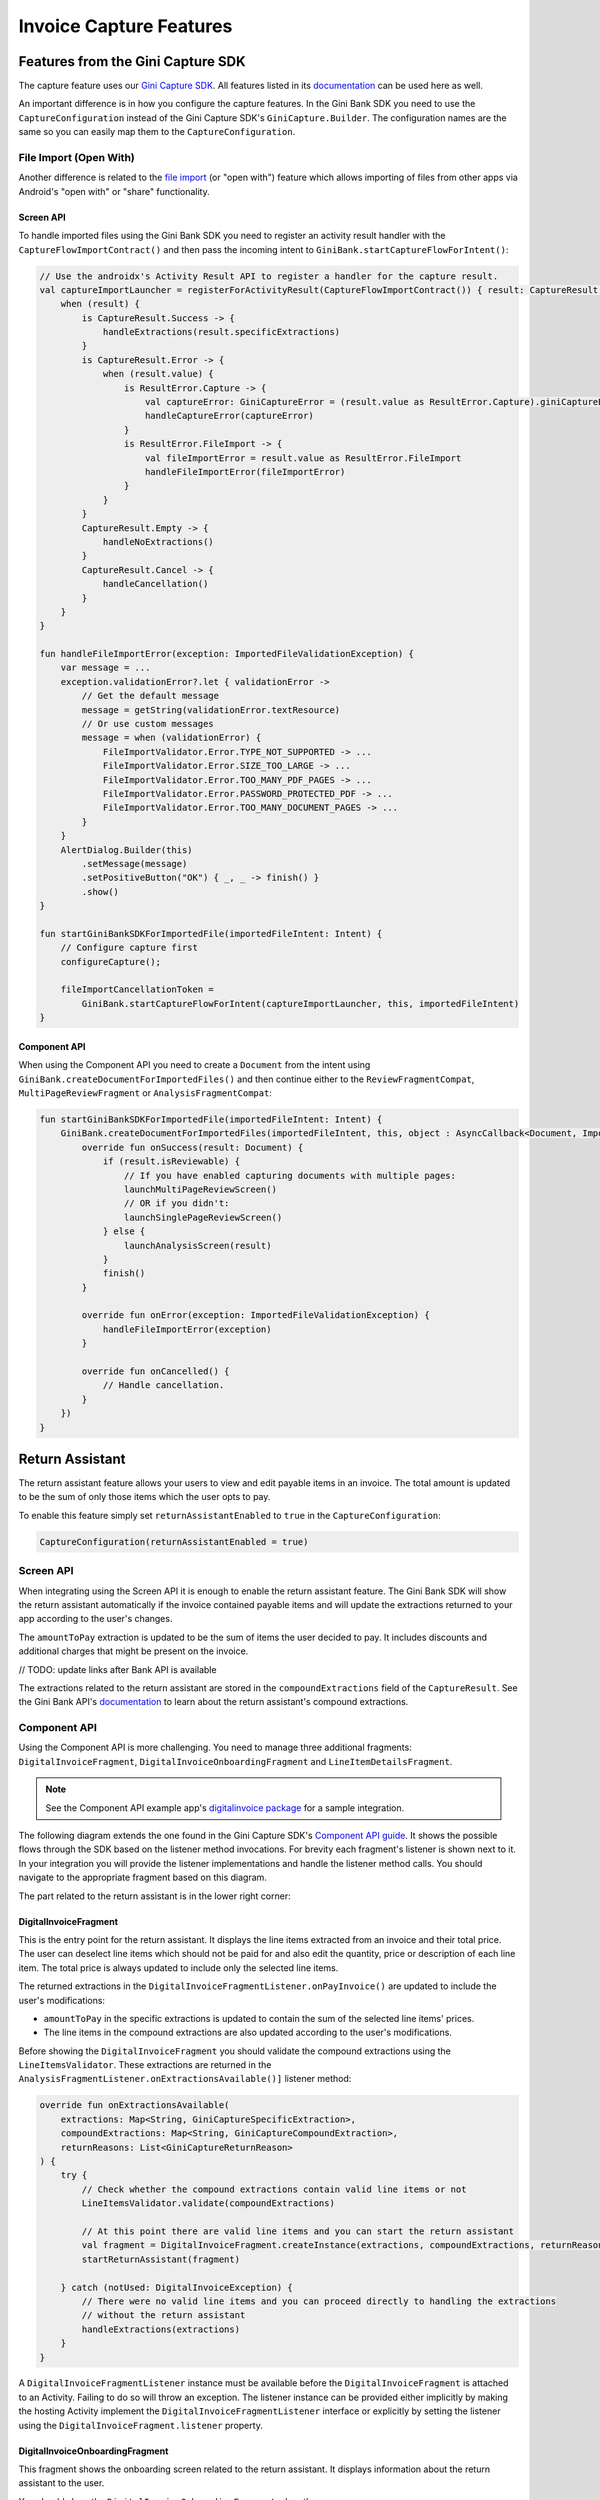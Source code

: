 Invoice Capture Features
========================

Features from the Gini Capture SDK
----------------------------------

The capture feature uses our `Gini Capture SDK <https://github.com/gini/gini-mobile-android/tree/main/capture-sdk>`_. All features
listed in its `documentation <https://developer.gini.net/gini-mobile-android/capture-sdk/sdk/html/features.html>`_ can be used here
as well.

An important difference is in how you configure the capture features. In the Gini Bank SDK you need to use the
``CaptureConfiguration`` instead of the Gini Capture SDK's ``GiniCapture.Builder``. The configuration names are the same
so you can easily map them to the ``CaptureConfiguration``.

File Import (Open With)
~~~~~~~~~~~~~~~~~~~~~~~

Another difference is related to the `file import
<https://developer.gini.net/gini-mobile-android/capture-sdk/sdk/html/features.html#file-import-open-with>`_ (or "open with")
feature which allows importing of files from other apps via Android's "open with" or "share" functionality.

Screen API
^^^^^^^^^^

To handle imported files using the Gini Bank SDK you need to register an activity result handler with the
``CaptureFlowImportContract()`` and then pass the incoming intent to
``GiniBank.startCaptureFlowForIntent()``:

.. code-block:: java

    // Use the androidx's Activity Result API to register a handler for the capture result.
    val captureImportLauncher = registerForActivityResult(CaptureFlowImportContract()) { result: CaptureResult ->
        when (result) {
            is CaptureResult.Success -> {
                handleExtractions(result.specificExtractions)
            }
            is CaptureResult.Error -> {
                when (result.value) {
                    is ResultError.Capture -> {
                        val captureError: GiniCaptureError = (result.value as ResultError.Capture).giniCaptureError
                        handleCaptureError(captureError)
                    }
                    is ResultError.FileImport -> {
                        val fileImportError = result.value as ResultError.FileImport
                        handleFileImportError(fileImportError)
                    }
                }
            }
            CaptureResult.Empty -> {
                handleNoExtractions()
            }
            CaptureResult.Cancel -> {
                handleCancellation()
            }
        }
    }

    fun handleFileImportError(exception: ImportedFileValidationException) {
        var message = ...
        exception.validationError?.let { validationError ->
            // Get the default message
            message = getString(validationError.textResource)
            // Or use custom messages
            message = when (validationError) {
                FileImportValidator.Error.TYPE_NOT_SUPPORTED -> ...
                FileImportValidator.Error.SIZE_TOO_LARGE -> ...
                FileImportValidator.Error.TOO_MANY_PDF_PAGES -> ...
                FileImportValidator.Error.PASSWORD_PROTECTED_PDF -> ...
                FileImportValidator.Error.TOO_MANY_DOCUMENT_PAGES -> ...
            }
        }
        AlertDialog.Builder(this)
            .setMessage(message)
            .setPositiveButton("OK") { _, _ -> finish() }
            .show()
    }

    fun startGiniBankSDKForImportedFile(importedFileIntent: Intent) {
        // Configure capture first
        configureCapture();

        fileImportCancellationToken = 
            GiniBank.startCaptureFlowForIntent(captureImportLauncher, this, importedFileIntent)
    }

Component API
^^^^^^^^^^^^^

When using the Component API you need to create a ``Document`` from the intent using
``GiniBank.createDocumentForImportedFiles()`` and then continue either to the ``ReviewFragmentCompat``,
``MultiPageReviewFragment`` or ``AnalysisFragmentCompat``:

.. code-block:: java

    fun startGiniBankSDKForImportedFile(importedFileIntent: Intent) {
        GiniBank.createDocumentForImportedFiles(importedFileIntent, this, object : AsyncCallback<Document, ImportedFileValidationException> {
            override fun onSuccess(result: Document) {
                if (result.isReviewable) {
                    // If you have enabled capturing documents with multiple pages:
                    launchMultiPageReviewScreen()
                    // OR if you didn't:
                    launchSinglePageReviewScreen()
                } else {
                    launchAnalysisScreen(result)
                }
                finish()
            }

            override fun onError(exception: ImportedFileValidationException) {
                handleFileImportError(exception)
            }

            override fun onCancelled() {
                // Handle cancellation.
            }
        })
    }

Return Assistant
----------------

The return assistant feature allows your users to view and edit payable items in an invoice. The total amount is
updated to be the sum of only those items which the user opts to pay.

To enable this feature simply set ``returnAssistantEnabled`` to ``true`` in the ``CaptureConfiguration``: 

.. code-block:: java

    CaptureConfiguration(returnAssistantEnabled = true)

Screen API
~~~~~~~~~~~

When integrating using the Screen API it is enough to enable the return assistant feature. The Gini Bank SDK will
show the return assistant automatically if the invoice contained payable items and will update the extractions returned
to your app according to the user's changes.

The ``amountToPay`` extraction is updated to be the sum of items the user decided to pay. It includes discounts and
additional charges that might be present on the invoice.

// TODO: update links after Bank API is available

The extractions related to the return assistant are stored in the ``compoundExtractions`` field of the
``CaptureResult``. See the Gini Bank API's `documentation
<https://pay-api.gini.net/documentation/#return-assistant-extractions>`_ to learn about the return assistant's compound
extractions.

Component API
~~~~~~~~~~~~~

Using the Component API is more challenging. You need to manage three additional fragments: ``DigitalInvoiceFragment``,
``DigitalInvoiceOnboardingFragment`` and ``LineItemDetailsFragment``.

.. note::

   See the Component API example app's `digitalinvoice package
   <https://github.com/gini/gini-mobile-android/tree/main/bank-sdk/component-api-example-app/src/main/java/net/gini/pay/appcomponentapi/digitalinvoice>`_
   for a sample integration.

The following diagram extends the one found in the Gini Capture SDK's `Component API guide
<https://developer.gini.net/gini-mobile-android/capture-sdk/sdk/html/integration.html#component-api>`_. It shows the possible flows
through the SDK based on the listener method invocations. For brevity each fragment's listener is shown next to it. In
your integration you will provide the listener implementations and handle the listener method calls. You should navigate
to the appropriate fragment based on this diagram.

The part related to the return assistant is in the lower right corner:

.. image:: _static/capture-features/Return-Assistant-Component-API.jpg
   :alt: Diagram of possible flows through the SDK with the Component API fragments and their listeners including the return assistant.
   :width: 100%

DigitalInvoiceFragment
^^^^^^^^^^^^^^^^^^^^^^

This is the entry point for the return assistant. It displays the line items extracted from an invoice and their total
price. The user can deselect line items which should not be paid for and also edit the quantity, price or description of
each line item. The total price is always updated to include only the selected line items.

The returned extractions in the ``DigitalInvoiceFragmentListener.onPayInvoice()`` are updated to include the user's
modifications:

* ``amountToPay`` in the specific extractions is updated to contain the sum of the selected line items' prices.
* The line items in the compound extractions are also updated according to the user's modifications.

Before showing the ``DigitalInvoiceFragment`` you should validate the compound extractions 
using the ``LineItemsValidator``. These extractions are returned in the ``AnalysisFragmentListener.onExtractionsAvailable()]``
listener method:

.. code-block:: java

    override fun onExtractionsAvailable(
        extractions: Map<String, GiniCaptureSpecificExtraction>,
        compoundExtractions: Map<String, GiniCaptureCompoundExtraction>,
        returnReasons: List<GiniCaptureReturnReason>
    ) {
        try {
            // Check whether the compound extractions contain valid line items or not
            LineItemsValidator.validate(compoundExtractions)

            // At this point there are valid line items and you can start the return assistant
            val fragment = DigitalInvoiceFragment.createInstance(extractions, compoundExtractions, returnReasons)
            startReturnAssistant(fragment)

        } catch (notUsed: DigitalInvoiceException) {
            // There were no valid line items and you can proceed directly to handling the extractions 
            // without the return assistant
            handleExtractions(extractions)
        }
    }

A ``DigitalInvoiceFragmentListener`` instance must be available before the ``DigitalInvoiceFragment`` is attached to an
Activity. Failing to do so will throw an exception. The listener instance can be provided either implicitly by making
the hosting Activity implement the ``DigitalInvoiceFragmentListener`` interface or explicitly by setting the listener
using the ``DigitalInvoiceFragment.listener`` property.

DigitalInvoiceOnboardingFragment
^^^^^^^^^^^^^^^^^^^^^^^^^^^^^^^^

This fragment shows the onboarding screen related to the return assistant. It displays information about the return
assistant to the user.

You should show the ``DigitalInvoiceOnboardingFragment`` when the ``DigitalInvoiceFragmentListener.showOnboarding()`` is
called.

A ``DigitalInvoiceOnboardingFragmentListener`` instance must be available before the
``DigitalInvoiceOnboardingFragment`` is attached to an activity. Failing to do so will throw an exception. The listener
instance can be provided either implicitly by making the host Activity implement the
``DigitalInvoiceOnboardingFragmentListener`` interface or explicitly by setting the listener using the
``DigitalInvoiceOnboardingFragment.listener`` property.

LineItemDetailsFragment
^^^^^^^^^^^^^^^^^^^^^^^

This fragment allows the user to edit the details of a line item: description, quantity and price. It also allows the
user to deselect the line item.

The returned line item in the ``LineItemDetailsFragmentListener.onSave()`` listener method is updated to contain the
user's modifications.

You should show the LineItemDetailsFragment when the ``DigitalInvoiceFragmentListener.onEditLineItem()`` is called.

A ``LineItemDetailsFragmentListener`` instance must be available before the ``LineItemDetailsFragment`` is attached to
an activity. Failing to do so will throw an exception. The listener instance can be provided either implicitly by making
the host Activity implement the ``LineItemDetailsFragmentListener`` interface or explicitly by setting the listener
using the ``LineItemDetailsFragment.listener`` property.

Sending Feedback
~~~~~~~~~~~~~~~~

Your app should send feedback for the extractions related to the return assistant. These extractions are found in the
``compoundExtractions`` field of the ``CaptureResult`` if you are using the Screen API and in the
``compoundExtractions`` parameter of the ``DigitalInvoiceFragmentListener.onPayInvoice()`` listener method if you use
the Component API.

Default Networking Implementation
^^^^^^^^^^^^^^^^^^^^^^^^^^^^^^^^^

If you use the ``GiniCaptureDefaultNetworkService`` and the ``GiniCaptureDefaultNetworkApi`` then sending feedback for
the return assistant extractions is done by the ``GiniCaptureDefaultNetworkApi`` when you send feedback for the payment
data extractions as described in the `Sending Feedback <integration.html#sending-feedback>`_ section.

Custom Networking Implementation
^^^^^^^^^^^^^^^^^^^^^^^^^^^^^^^^

// TODO: update links after Bank API is available

If you use your own networking implementation and directly communicate with the Gini Bank API then see `this section
<https://pay-api.gini.net/documentation/#submitting-feedback-on-extractions>`_ in its documentation on how to send
feedback for the compound extractions.

In case you use the Gini Bank API Library then sending compound extraction feedback is very similar to how it's shown in
`this section <https://developer.gini.net/gini-mobile-android/bank-api-library/library/html/guides/common-tasks.html#sending-feedback>`_
in its documentation. The only difference is that you need to also pass in the ``CompoundExtraction`` map to
``DocumentTaskManager.sendFeebackForExtractions()``:

.. code-block:: java

    // Extractions seen and accepted by the user (including user modifications)
    Map<String, SpecificExtraction> specificExtractionFeedback;

    // Return assistant extractions as returned by the CaptureResult or DigitalInvoiceFragmentListener
    Map<String, CompoundExtraction> compoundExtractionFeedback;

    final Task<Document> sendFeedback = documentTaskManager.sendFeedbackForExtractions(document, 
            specificExtractionFeedback, compoundExtractionFeedback);
    sendFeedback.waitForCompletion();
